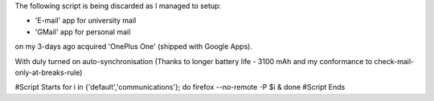 The following script is being discarded as I managed to setup:

* 'E-mail' app for university mail
* 'GMail' app for personal mail

on my 3-days ago acquired 'OnePlus One' (shipped with Google Apps).

With duly turned on auto-synchronisation (Thanks to longer battery life - 3100 mAh and my conformance to check-mail-only-at-breaks-rule)

#Script Starts
for i in {'default','communications'}; do firefox --no-remote -P $i & done
#Script Ends
